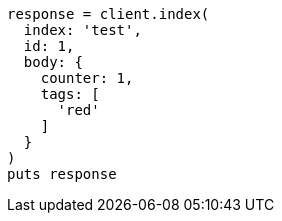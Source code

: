 [source, ruby]
----
response = client.index(
  index: 'test',
  id: 1,
  body: {
    counter: 1,
    tags: [
      'red'
    ]
  }
)
puts response
----
